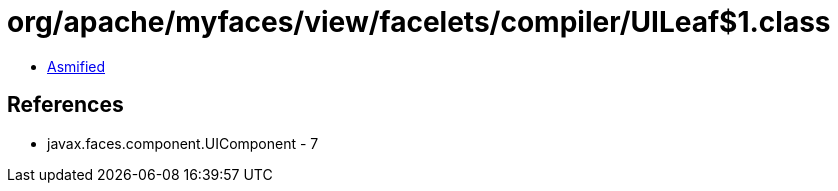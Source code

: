 = org/apache/myfaces/view/facelets/compiler/UILeaf$1.class

 - link:UILeaf$1-asmified.java[Asmified]

== References

 - javax.faces.component.UIComponent - 7
